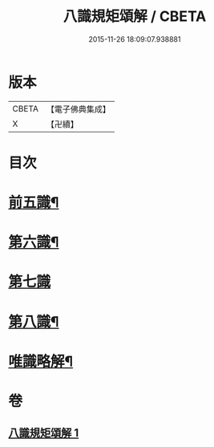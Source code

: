 #+TITLE: 八識規矩頌解 / CBETA
#+DATE: 2015-11-26 18:09:07.938881
* 版本
 |     CBETA|【電子佛典集成】|
 |         X|【卍續】    |

* 目次
* [[file:KR6n0134_001.txt::001-0416c4][前五識¶]]
* [[file:KR6n0134_001.txt::0417c4][第六識¶]]
* [[file:KR6n0134_001.txt::0418a24][第七識]]
* [[file:KR6n0134_001.txt::0418c20][第八識¶]]
* [[file:KR6n0134_001.txt::0419b5][唯識略解¶]]
* 卷
** [[file:KR6n0134_001.txt][八識規矩頌解 1]]
